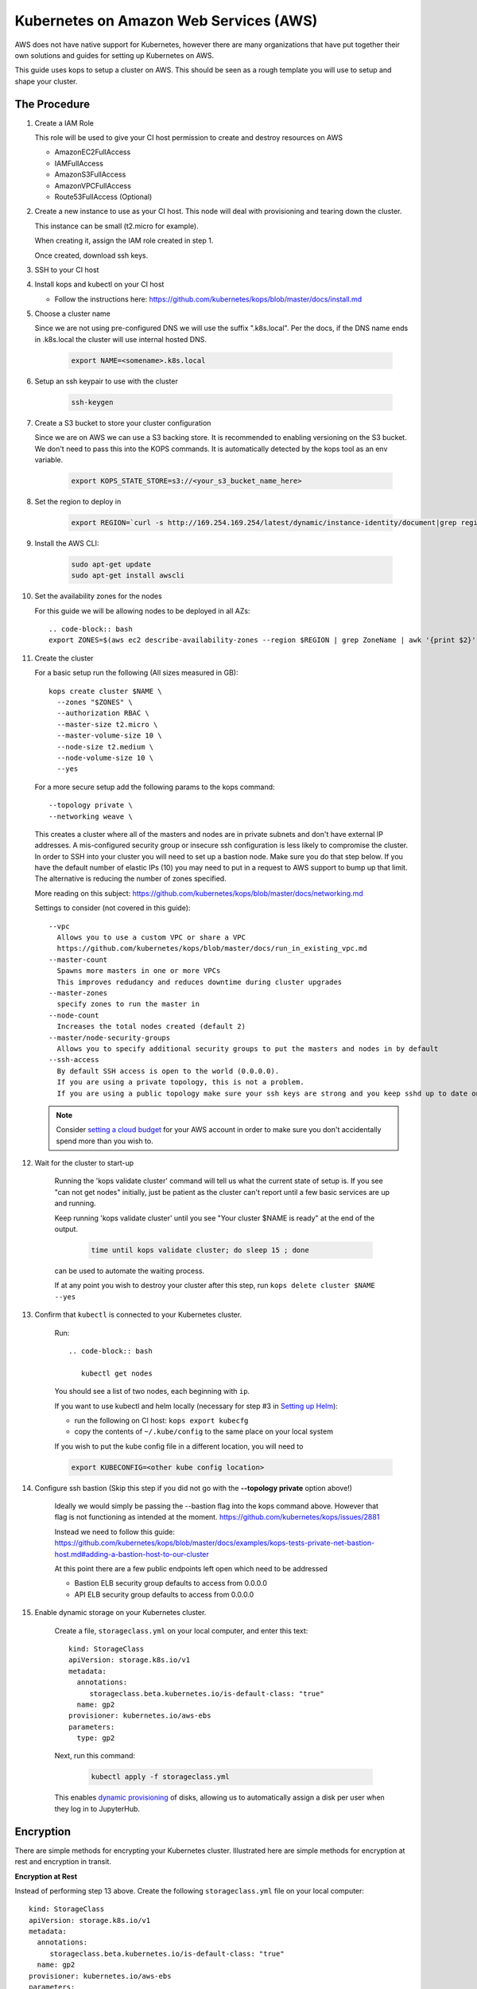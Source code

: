 .. _amazon-aws:

Kubernetes on Amazon Web Services (AWS)
---------------------------------------

AWS does not have native support for Kubernetes, however there are
many organizations that have put together their own solutions and
guides for setting up Kubernetes on AWS.

This guide uses kops to setup a cluster on AWS.  This should be seen as a rough template you will use to
setup and shape your cluster.

=============
The Procedure
=============

#. Create a IAM Role

   This role will be used to give your CI host permission to create and destroy resources on AWS

   * AmazonEC2FullAccess
   * IAMFullAccess
   * AmazonS3FullAccess
   * AmazonVPCFullAccess
   * Route53FullAccess (Optional)

#. Create a new instance to use as your CI host.  This node will deal with provisioning and tearing down the cluster.

   This instance can be small (t2.micro for example).

   When creating it, assign the IAM role created in step 1.

   Once created, download ssh keys.

#. SSH to your CI host

#. Install kops and kubectl on your CI host

   * Follow the instructions here: https://github.com/kubernetes/kops/blob/master/docs/install.md

#. Choose a cluster name

   Since we are not using pre-configured DNS we will use the suffix ".k8s.local".  Per the docs, if the DNS name ends in .k8s.local the cluster will use internal hosted DNS.

      .. code-block:: bash
         
         export NAME=<somename>.k8s.local

#. Setup an ssh keypair to use with the cluster

      .. code-block:: bash
         
         ssh-keygen

#. Create a S3 bucket to store your cluster configuration

   Since we are on AWS we can use a S3 backing store.  It is recommended to enabling versioning on the S3 bucket.
   We don't need to pass this into the KOPS commands.  It is automatically detected by the kops tool as an env variable.

      .. code-block:: bash
         
         export KOPS_STATE_STORE=s3://<your_s3_bucket_name_here>

#. Set the region to deploy in

      .. code-block:: bash
         
         export REGION=`curl -s http://169.254.169.254/latest/dynamic/instance-identity/document|grep region|awk -F\" '{print $4}'`

#. Install the AWS CLI:

      .. code-block:: bash
      
         sudo apt-get update
         sudo apt-get install awscli

#. Set the availability zones for the nodes

   For this guide we will be allowing nodes to be deployed in all AZs::

      .. code-block:: bash
      export ZONES=$(aws ec2 describe-availability-zones --region $REGION | grep ZoneName | awk '{print $2}' | tr -d '"')

#. Create the cluster

   For a basic setup run the following (All sizes measured in GB)::

       kops create cluster $NAME \
         --zones "$ZONES" \
         --authorization RBAC \
         --master-size t2.micro \
         --master-volume-size 10 \
         --node-size t2.medium \
         --node-volume-size 10 \
         --yes

   For a more secure setup add the following params to the kops command::

         --topology private \
         --networking weave \

   This creates a cluster where all of the masters and nodes are in private subnets and don't have external IP addresses.  A mis-configured security group or insecure ssh configuration is less likely to compromise the cluster.
   In order to SSH into your cluster you will need to set up a bastion node.  Make sure you do that step below.
   If you have the default number of elastic IPs (10) you may need to put in a request to AWS support to bump up that limit.  The alternative is reducing the number of zones specified.

   More reading on this subject:
   https://github.com/kubernetes/kops/blob/master/docs/networking.md

   Settings to consider (not covered in this guide)::

       --vpc
         Allows you to use a custom VPC or share a VPC
         https://github.com/kubernetes/kops/blob/master/docs/run_in_existing_vpc.md
       --master-count
         Spawns more masters in one or more VPCs
         This improves redudancy and reduces downtime during cluster upgrades
       --master-zones
         specify zones to run the master in
       --node-count
         Increases the total nodes created (default 2)
       --master/node-security-groups
         Allows you to specify additional security groups to put the masters and nodes in by default
       --ssh-access
         By default SSH access is open to the world (0.0.0.0).
         If you are using a private topology, this is not a problem.
         If you are using a public topology make sure your ssh keys are strong and you keep sshd up to date on your cluster's nodes.


   .. note::

      Consider `setting a cloud budget <https://aws.amazon.com/aws-cost-management/aws-budgets/>`_
      for your AWS account in order to make sure you don't accidentally
      spend more than you wish to.

#. Wait for the cluster to start-up

    Running the 'kops validate cluster' command will tell us what the current state of setup is.
    If you see "can not get nodes" initially, just be patient as the cluster can't report until a
    few basic services are up and running.

    Keep running 'kops validate cluster' until you see "Your cluster $NAME is ready" at the end of the output.

      .. code-block:: bash
         
         time until kops validate cluster; do sleep 15 ; done
      
    can be used to automate the waiting process.

    If at any point you wish to destroy your cluster after this step, run ``kops delete cluster $NAME --yes``


#. Confirm that ``kubectl`` is connected to your Kubernetes cluster.

    Run::
      
      .. code-block:: bash
         
         kubectl get nodes
      

    You should see a list of two nodes, each beginning with ``ip``.

    If you want to use kubectl and helm locally (necessary for step #3 in `Setting up Helm <setup-helm#initialization>`_):

    * run the following on CI host: ``kops export kubecfg``
    * copy the contents of ``~/.kube/config`` to the same place on your local system

    If you wish to put the kube config file in a different location, you will need to 
    
    .. code-block:: bash
      
      export KUBECONFIG=<other kube config location>


#. Configure ssh bastion (Skip this step if you did not go with the **--topology private** option above!)

    Ideally we would simply be passing the --bastion flag into the kops command above.  However that flag is not functioning as intended at the moment.  https://github.com/kubernetes/kops/issues/2881

    Instead we need to follow this guide: https://github.com/kubernetes/kops/blob/master/docs/examples/kops-tests-private-net-bastion-host.md#adding-a-bastion-host-to-our-cluster

    At this point there are a few public endpoints left open which need to be addressed

    * Bastion ELB security group defaults to access from 0.0.0.0
    * API ELB security group defaults to access from 0.0.0.0


#. Enable dynamic storage on your Kubernetes cluster.

    Create a file, ``storageclass.yml`` on your local computer, and enter
    this text::

        kind: StorageClass
        apiVersion: storage.k8s.io/v1
        metadata:
          annotations:
             storageclass.beta.kubernetes.io/is-default-class: "true"
          name: gp2
        provisioner: kubernetes.io/aws-ebs
        parameters:
          type: gp2

    Next, run this command:

        .. code-block:: bash

           kubectl apply -f storageclass.yml

    This enables `dynamic provisioning
    <https://kubernetes.io/docs/concepts/storage/persistent-volumes/#dynamic>`_ of
    disks, allowing us to automatically assign a disk per user when they log
    in to JupyterHub.

==========
Encryption
==========

There are simple methods for encrypting your Kubernetes cluster. Illustrated here are simple methods for encryption at rest and encryption in transit.

**Encryption at Rest**

Instead of performing step 13 above. Create the following ``storageclass.yml`` file on your local computer::

        kind: StorageClass
        apiVersion: storage.k8s.io/v1
        metadata:
          annotations:
             storageclass.beta.kubernetes.io/is-default-class: "true"
          name: gp2
        provisioner: kubernetes.io/aws-ebs
        parameters:
          type: gp2
          encrypted: "true"

The main difference is the addition of the line `encrypted: "true"` and make note that `true` is in double quotes.

Next run these commands:

        .. code-block:: bash

           kubectl delete storageclass gp2
           kubectl apply -f storageclass.yml

Kubernetes will not allow you to modify storageclass gp2 in order to add the `encrypted` flag so you will have to delete it first.
This will encrypt any dynamic volumes (such as your notebook)created by Kubernetes, it will not encrypt the storage on the Kubernetes nodes themselves.

**Encryption in Transit**

In step 9 above, set up the cluster with weave by including the `--networking weave` flag in the `kops create` command above.
Then perform the following steps:

#. Verify weave is running:

   .. code-block:: bash

      kubectl --namespace kube-system get pods

   You should see several pods of the form `weave-net-abcde`

#.  Create Kubernetes secret with a private password of sufficient strength. A random 128 bytes is used in this example:

    .. code-block:: bash

        openssl rand -hex 128 >weave-passwd
        kubectl create secret -n kube-system generic weave-passwd --from-file=./weave-passwd

    It is important that the secret name and its value (taken from the filename) are the same. If they do not match you may get a `ConfigError`

#. Patch Weave with the password:

    .. code-block:: bash

        kubectl patch --namespace=kube-system daemonset/weave-net --type json -p '[ { "op": "add", "path": "/spec/template/spec/containers/0/env/0", "value": { "name": "WEAVE_PASSWORD", "valueFrom": { "secretKeyRef": { "key": "weave-passwd", "name": "weave-passwd" } } } } ]'


    If you want to remove the encryption you can use the following patch:

    .. code-block:: bash

        kubectl patch --namespace=kube-system daemonset/weave-net --type json -p '[ { "op": "remove", "path": "/spec/template/spec/containers/0/env/0"} ]'

#. Check to see that the pods are restarted. To expedite the process you can delete the old pods.

#. You can verify encryption is turned on with the following command:

      .. code-block:: bash
         
         kubectl exec -n kube-system weave-net-<pod> -c weave -- /home/weave/weave --local status

   You should see `encryption: enabled`

   If you really want to insure encryption is working, you can listen on port `6783` of any node. If the traffic looks like gibberish, you know it is on.

==============
Shared Storage
==============
A shared volume is supposed to be mounted to multiple user pods, so we cannot use EBS. As an alternative, there's AWS EFS:

#. :ref:`amazon-efs`

#. :ref:`user-storage`


Congrats. Now that you have your Kubernetes cluster running, it's time to
begin :ref:`creating-your-jupyterhub`.
